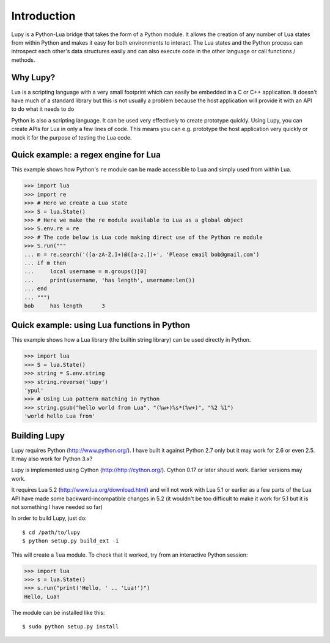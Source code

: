Introduction
=================

Lupy is a Python-Lua bridge that takes the form of a Python module.  It allows the creation of any number of Lua states from within Python and makes it easy for both environments to interact.  The Lua states and the Python process can introspect each other's data structures easily and can also execute code in the other language or call functions / methods.


Why Lupy?
---------------------

Lua is a scripting language with a very small footprint which can easily be embedded in a C or C++ application.  It doesn't have much of a standard library but this is not usually a problem because the host application will provide it with an API to do what it needs to do

Python is also a scripting language.  It can be used very effectively to create prototype quickly.  Using Lupy, you can create APIs for Lua in only a few lines of code.  This means you can e.g. prototype the host application very quickly or mock it for the purpose of testing the Lua code.


Quick example: a regex engine for Lua
----------------------------------------

This example shows how Python's ``re`` module can be made accessible to Lua and simply used from within Lua. 

>>> import lua
>>> import re
>>> # Here we create a Lua state
>>> S = lua.State()
>>> # Here we make the re module available to Lua as a global object
>>> S.env.re = re
>>> # The code below is Lua code making direct use of the Python re module
>>> S.run("""
... m = re.search('([a-zA-Z.]+)@([a-z.])+', 'Please email bob@gmail.com')
... if m then
...     local username = m.groups()[0]
...     print(username, 'has length', username:len())
... end
... """)
bob	has length	3


Quick example: using Lua functions in Python
-----------------------------------------

This example shows how a Lua library (the builtin string library) can be used directly in Python.

>>> import lua
>>> S = lua.State()
>>> string = S.env.string
>>> string.reverse('lupy')
'ypul'
>>> # Using Lua pattern matching in Python
>>> string.gsub("hello world from Lua", "(%w+)%s*(%w+)", "%2 %1")
'world hello Lua from'


Building Lupy
---------------------

Lupy requires Python (http://www.python.org/).  I have built it against Python 2.7 only but it may work for 2.6 or even 2.5.  It may also work for Python 3.x?

Lupy is implemented using Cython (http://http://cython.org/).  Cython 0.17 or later should work.  Earlier versions may work.

It requires Lua 5.2 (http://www.lua.org/download.html) and will not work with Lua 5.1 or earlier as a few parts of the Lua API have made some backward-incompatible changes in 5.2 (it wouldn't be too difficult to make it work for 5.1 but it is not something I have needed so far)

In order to build Lupy, just do::

    $ cd /path/to/lupy
    $ python setup.py build_ext -i

This will create a ``lua`` module.  To check that it worked, try from an interactive Python session:

>>> import lua
>>> s = lua.State()
>>> s.run("print('Hello, ' .. 'Lua!')")
Hello, Lua!

The module can be installed like this::

    $ sudo python setup.py install




